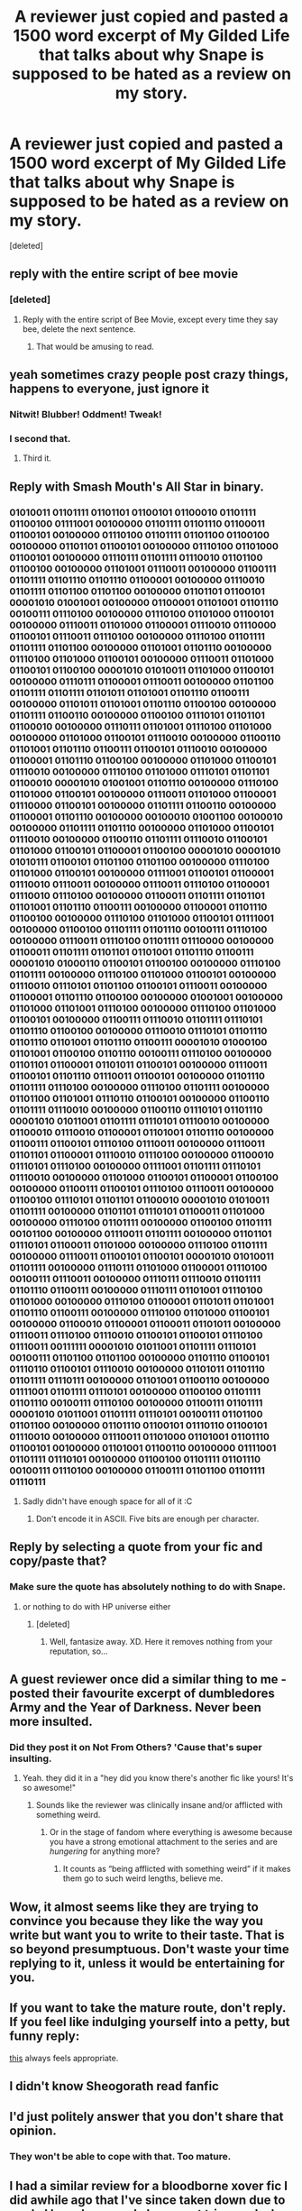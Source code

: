 #+TITLE: A reviewer just copied and pasted a 1500 word excerpt of My Gilded Life that talks about why Snape is supposed to be hated as a review on my story.

* A reviewer just copied and pasted a 1500 word excerpt of My Gilded Life that talks about why Snape is supposed to be hated as a review on my story.
:PROPERTIES:
:Score: 32
:DateUnix: 1484496008.0
:DateShort: 2017-Jan-15
:FlairText: Misc
:END:
[deleted]


** reply with the entire script of bee movie
:PROPERTIES:
:Author: ham_rod
:Score: 30
:DateUnix: 1484506760.0
:DateShort: 2017-Jan-15
:END:

*** [deleted]
:PROPERTIES:
:Score: 22
:DateUnix: 1484507921.0
:DateShort: 2017-Jan-15
:END:

**** Reply with the entire script of Bee Movie, except every time they say bee, delete the next sentence.
:PROPERTIES:
:Author: padfootprohibited
:Score: 7
:DateUnix: 1484548450.0
:DateShort: 2017-Jan-16
:END:

***** That would be amusing to read.
:PROPERTIES:
:Author: Skeletickles
:Score: 1
:DateUnix: 1484626222.0
:DateShort: 2017-Jan-17
:END:


** yeah sometimes crazy people post crazy things, happens to everyone, just ignore it
:PROPERTIES:
:Author: kyuubifire
:Score: 28
:DateUnix: 1484496482.0
:DateShort: 2017-Jan-15
:END:

*** Nitwit! Blubber! Oddment! Tweak!
:PROPERTIES:
:Author: Hpfm2
:Score: 21
:DateUnix: 1484507272.0
:DateShort: 2017-Jan-15
:END:


*** I second that.
:PROPERTIES:
:Author: darklooshkin
:Score: 5
:DateUnix: 1484499392.0
:DateShort: 2017-Jan-15
:END:

**** Third it.
:PROPERTIES:
:Author: Silentone26
:Score: 3
:DateUnix: 1484502825.0
:DateShort: 2017-Jan-15
:END:


** Reply with Smash Mouth's All Star in binary.
:PROPERTIES:
:Author: TheGeneralStarfox
:Score: 11
:DateUnix: 1484509328.0
:DateShort: 2017-Jan-15
:END:

*** 01010011 01101111 01101101 01100101 01100010 01101111 01100100 01111001 00100000 01101111 01101110 01100011 01100101 00100000 01110100 01101111 01101100 01100100 00100000 01101101 01100101 00100000 01110100 01101000 01100101 00100000 01110111 01101111 01110010 01101100 01100100 00100000 01101001 01110011 00100000 01100111 01101111 01101110 01101110 01100001 00100000 01110010 01101111 01101100 01101100 00100000 01101101 01100101 00001010 01001001 00100000 01100001 01101001 01101110 00100111 01110100 00100000 01110100 01101000 01100101 00100000 01110011 01101000 01100001 01110010 01110000 01100101 01110011 01110100 00100000 01110100 01101111 01101111 01101100 00100000 01101001 01101110 00100000 01110100 01101000 01100101 00100000 01110011 01101000 01100101 01100100 00001010 01010011 01101000 01100101 00100000 01110111 01100001 01110011 00100000 01101100 01101111 01101111 01101011 01101001 01101110 01100111 00100000 01101011 01101001 01101110 01100100 00100000 01101111 01100110 00100000 01100100 01110101 01101101 01100010 00100000 01110111 01101001 01110100 01101000 00100000 01101000 01100101 01110010 00100000 01100110 01101001 01101110 01100111 01100101 01110010 00100000 01100001 01101110 01100100 00100000 01101000 01100101 01110010 00100000 01110100 01101000 01110101 01101101 01100010 00001010 01001001 01101110 00100000 01110100 01101000 01100101 00100000 01110011 01101000 01100001 01110000 01100101 00100000 01101111 01100110 00100000 01100001 01101110 00100000 00100010 01001100 00100010 00100000 01101111 01101110 00100000 01101000 01100101 01110010 00100000 01100110 01101111 01110010 01100101 01101000 01100101 01100001 01100100 00001010 00001010 01010111 01100101 01101100 01101100 00100000 01110100 01101000 01100101 00100000 01111001 01100101 01100001 01110010 01110011 00100000 01110011 01110100 01100001 01110010 01110100 00100000 01100011 01101111 01101101 01101001 01101110 01100111 00100000 01100001 01101110 01100100 00100000 01110100 01101000 01100101 01111001 00100000 01100100 01101111 01101110 00100111 01110100 00100000 01110011 01110100 01101111 01110000 00100000 01100011 01101111 01101101 01101001 01101110 01100111 00001010 01000110 01100101 01100100 00100000 01110100 01101111 00100000 01110100 01101000 01100101 00100000 01110010 01110101 01101100 01100101 01110011 00100000 01100001 01101110 01100100 00100000 01001001 00100000 01101000 01101001 01110100 00100000 01110100 01101000 01100101 00100000 01100111 01110010 01101111 01110101 01101110 01100100 00100000 01110010 01110101 01101110 01101110 01101001 01101110 01100111 00001010 01000100 01101001 01100100 01101110 00100111 01110100 00100000 01101101 01100001 01101011 01100101 00100000 01110011 01100101 01101110 01110011 01100101 00100000 01101110 01101111 01110100 00100000 01110100 01101111 00100000 01101100 01101001 01110110 01100101 00100000 01100110 01101111 01110010 00100000 01100110 01110101 01101110 00001010 01011001 01101111 01110101 01110010 00100000 01100010 01110010 01100001 01101001 01101110 00100000 01100111 01100101 01110100 01110011 00100000 01110011 01101101 01100001 01110010 01110100 00100000 01100010 01110101 01110100 00100000 01111001 01101111 01110101 01110010 00100000 01101000 01100101 01100001 01100100 00100000 01100111 01100101 01110100 01110011 00100000 01100100 01110101 01101101 01100010 00001010 01010011 01101111 00100000 01101101 01110101 01100011 01101000 00100000 01110100 01101111 00100000 01100100 01101111 00101100 00100000 01110011 01101111 00100000 01101101 01110101 01100011 01101000 00100000 01110100 01101111 00100000 01110011 01100101 01100101 00001010 01010011 01101111 00100000 01110111 01101000 01100001 01110100 00100111 01110011 00100000 01110111 01110010 01101111 01101110 01100111 00100000 01110111 01101001 01110100 01101000 00100000 01110100 01100001 01101011 01101001 01101110 01100111 00100000 01110100 01101000 01100101 00100000 01100010 01100001 01100011 01101011 00100000 01110011 01110100 01110010 01100101 01100101 01110100 01110011 00111111 00001010 01011001 01101111 01110101 00100111 01101100 01101100 00100000 01101110 01100101 01110110 01100101 01110010 00100000 01101011 01101110 01101111 01110111 00100000 01101001 01100110 00100000 01111001 01101111 01110101 00100000 01100100 01101111 01101110 00100111 01110100 00100000 01100111 01101111 00001010 01011001 01101111 01110101 00100111 01101100 01101100 00100000 01101110 01100101 01110110 01100101 01110010 00100000 01110011 01101000 01101001 01101110 01100101 00100000 01101001 01100110 00100000 01111001 01101111 01110101 00100000 01100100 01101111 01101110 00100111 01110100 00100000 01100111 01101100 01101111 01110111
:PROPERTIES:
:Author: Skeletickles
:Score: 3
:DateUnix: 1484626450.0
:DateShort: 2017-Jan-17
:END:

**** Sadly didn't have enough space for all of it :C
:PROPERTIES:
:Author: Skeletickles
:Score: 1
:DateUnix: 1484626464.0
:DateShort: 2017-Jan-17
:END:

***** Don't encode it in ASCII. Five bits are enough per character.
:PROPERTIES:
:Author: wonderworkingwords
:Score: 1
:DateUnix: 1484699302.0
:DateShort: 2017-Jan-18
:END:


** Reply by selecting a quote from your fic and copy/paste that?
:PROPERTIES:
:Author: Ruzika
:Score: 9
:DateUnix: 1484505830.0
:DateShort: 2017-Jan-15
:END:

*** Make sure the quote has absolutely nothing to do with Snape.
:PROPERTIES:
:Author: jmartkdr
:Score: 18
:DateUnix: 1484506595.0
:DateShort: 2017-Jan-15
:END:

**** or nothing to do with HP universe either
:PROPERTIES:
:Author: Murderous_squirrel
:Score: 3
:DateUnix: 1484526493.0
:DateShort: 2017-Jan-16
:END:

***** [deleted]
:PROPERTIES:
:Score: 6
:DateUnix: 1484531578.0
:DateShort: 2017-Jan-16
:END:

****** Well, fantasize away. XD. Here it removes nothing from your reputation, so...
:PROPERTIES:
:Author: Murderous_squirrel
:Score: 3
:DateUnix: 1484532872.0
:DateShort: 2017-Jan-16
:END:


** A guest reviewer once did a similar thing to me - posted their favourite excerpt of dumbledores Army and the Year of Darkness. Never been more insulted.
:PROPERTIES:
:Author: FloreatCastellum
:Score: 7
:DateUnix: 1484504147.0
:DateShort: 2017-Jan-15
:END:

*** Did they post it on Not From Others? 'Cause that's super insulting.
:PROPERTIES:
:Author: Ember_Rising
:Score: 3
:DateUnix: 1484518509.0
:DateShort: 2017-Jan-16
:END:

**** Yeah. they did it in a "hey did you know there's another fic like yours! It's so awesome!"
:PROPERTIES:
:Author: FloreatCastellum
:Score: 2
:DateUnix: 1484522679.0
:DateShort: 2017-Jan-16
:END:

***** Sounds like the reviewer was clinically insane and/or afflicted with something weird.
:PROPERTIES:
:Author: Kazeto
:Score: 1
:DateUnix: 1484529450.0
:DateShort: 2017-Jan-16
:END:

****** Or in the stage of fandom where everything is awesome because you have a strong emotional attachment to the series and are /hungering/ for anything more?
:PROPERTIES:
:Author: jazzjazzmine
:Score: 5
:DateUnix: 1484544826.0
:DateShort: 2017-Jan-16
:END:

******* It counts as “being afflicted with something weird” if it makes them go to such weird lengths, believe me.
:PROPERTIES:
:Author: Kazeto
:Score: 1
:DateUnix: 1484565950.0
:DateShort: 2017-Jan-16
:END:


** Wow, it almost seems like they are trying to convince you because they like the way you write but want you to write to their taste. That is so beyond presumptuous. Don't waste your time replying to it, unless it would be entertaining for you.
:PROPERTIES:
:Author: papercuts187
:Score: 9
:DateUnix: 1484500314.0
:DateShort: 2017-Jan-15
:END:


** If you want to take the mature route, don't reply. If you feel like indulging yourself into a petty, but funny reply:

[[http://static.comicvine.com/uploads/original/11124/111242221/5045918-flat,800x800,075,t.u2.jpg][this]] always feels appropriate.
:PROPERTIES:
:Author: Murderous_squirrel
:Score: 3
:DateUnix: 1484526461.0
:DateShort: 2017-Jan-16
:END:


** I didn't know Sheogorath read fanfic
:PROPERTIES:
:Author: corisilvermoon
:Score: 2
:DateUnix: 1484543315.0
:DateShort: 2017-Jan-16
:END:


** I'd just politely answer that you don't share that opinion.
:PROPERTIES:
:Author: Starfox5
:Score: 2
:DateUnix: 1484565267.0
:DateShort: 2017-Jan-16
:END:

*** They won't be able to cope with that. Too mature.
:PROPERTIES:
:Author: papercuts187
:Score: 1
:DateUnix: 1484588877.0
:DateShort: 2017-Jan-16
:END:


** I had a similar review for a bloodborne xover fic I did awhile ago that I've since taken down due to a rule I have because I always get triggered when I find an abandoned story that i happened to have read 50k+ words in.

Guy really didn't like bloodborne compared to dark souls (guy was looking in the Harry Potter x bloodborne category which was dumb) and gave me a fucking essay on why it's the worst souls game ever made.
:PROPERTIES:
:Author: VoidWaIker
:Score: 2
:DateUnix: 1484629417.0
:DateShort: 2017-Jan-17
:END:


** Does the reviewer even know that it was you who wrote My Gilded Life? Cuz I would not have known if you didn't just say so.
:PROPERTIES:
:Author: TygarRawrs
:Score: 1
:DateUnix: 1484515641.0
:DateShort: 2017-Jan-16
:END:

*** I wasn't . . . I didn't even know fan fiction existed when My Gilded Life was written.
:PROPERTIES:
:Author: Conneron
:Score: 3
:DateUnix: 1484525026.0
:DateShort: 2017-Jan-16
:END:

**** Oh oops. Read the post wrong haha /looks down in embarrassment/

Is there another portion of My Gilded Life that you can quote right back?
:PROPERTIES:
:Author: TygarRawrs
:Score: 2
:DateUnix: 1484530375.0
:DateShort: 2017-Jan-16
:END:

***** That would require them to read My Gilded Life.. and reading Perfect Lionheart is exhausting.
:PROPERTIES:
:Author: jazzjazzmine
:Score: 2
:DateUnix: 1484544901.0
:DateShort: 2017-Jan-16
:END:

****** /ahem/, I think you mean Skysaber, who is totally definitely not the same person at all, he swears
:PROPERTIES:
:Author: sephirothrr
:Score: 1
:DateUnix: 1484720089.0
:DateShort: 2017-Jan-18
:END:
